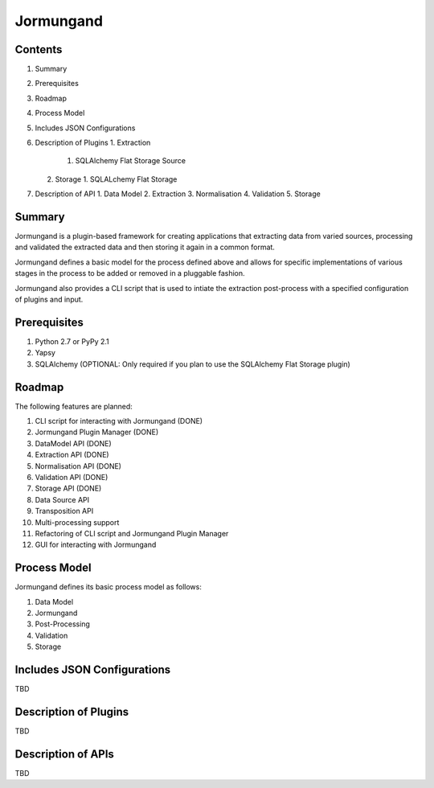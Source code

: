 ==========
Jormungand
==========

Contents
========

1. Summary
2. Prerequisites
3. Roadmap
4. Process Model
5. Includes JSON Configurations
6. Description of Plugins
   1. Extraction
      1. SQLAlchemy Flat Storage Source
   2. Storage
      1. SQLALchemy Flat Storage
7. Description of API
   1. Data Model
   2. Extraction
   3. Normalisation
   4. Validation
   5. Storage


Summary
=======

Jormungand is a plugin-based framework for creating applications that extracting data from varied sources,
processing and validated the extracted data and then storing it again in a common format.

Jormungand defines a basic model for the process defined above and allows for specific implementations of various
stages in the process to be added or removed in a pluggable fashion.

Jormungand also provides a CLI script that is used to intiate the extraction post-process with a specified
configuration of plugins and input.


Prerequisites
=============

1. Python 2.7 or PyPy 2.1
2. Yapsy
3. SQLAlchemy (OPTIONAL: Only required if you plan to use the SQLAlchemy Flat Storage plugin)


Roadmap
=======

The following features are planned:

1. CLI script for interacting with Jormungand (DONE)
2. Jormungand Plugin Manager (DONE)
3. DataModel API (DONE)
4. Extraction API (DONE)
5. Normalisation API (DONE)
6. Validation API (DONE)
7. Storage API (DONE)
8. Data Source API
9. Transposition API
10. Multi-processing support
11. Refactoring of CLI script and Jormungand Plugin Manager
12. GUI for interacting with Jormungand


Process Model
=============

Jormungand defines its basic process model as follows:

1. Data Model
2. Jormungand
3. Post-Processing
4. Validation
5. Storage


Includes JSON Configurations
============================

TBD


Description of Plugins
======================

TBD


Description of APIs
===================

TBD
